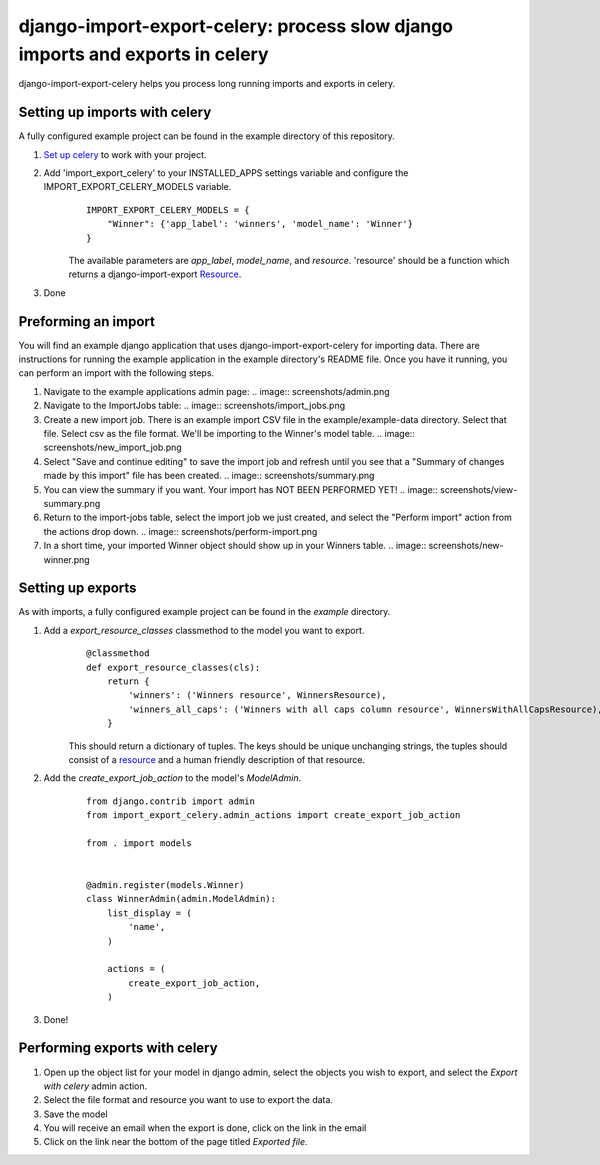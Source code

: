 django-import-export-celery: process slow django imports and exports in celery
==============================================================================

django-import-export-celery helps you process long running imports and exports in celery.

Setting up imports with celery
------------------------------

A fully configured example project can be found in the example directory of this repository.

1. `Set up celery <http://docs.celeryproject.org/en/latest/getting-started/first-steps-with-celery.html>`__ to work with your project.

2. Add 'import_export_celery' to your INSTALLED_APPS settings variable and configure the IMPORT_EXPORT_CELERY_MODELS variable.
    ::

        IMPORT_EXPORT_CELERY_MODELS = {
            "Winner": {'app_label': 'winners', 'model_name': 'Winner'}
        }

    The available parameters are `app_label`, `model_name`, and `resource`. 'resource' should be a function which returns a django-import-export `Resource <https://django-import-export.readthedocs.io/en/latest/api_resources.html>`__.

3. Done


Preforming an import
--------------------

You will find an example django application that uses django-import-export-celery for importing data. There are instructions for running the example application in the example directory's README file. Once you have it running, you can perform an import with the following steps.

1. Navigate to the example applications admin page:
   .. image:: screenshots/admin.png
2. Navigate to the ImportJobs table:
   .. image:: screenshots/import_jobs.png
3. Create a new import job. There is an example import CSV file in the example/example-data directory. Select that file. Select csv as the file format. We'll be importing to the Winner's model table. 
   .. image:: screenshots/new_import_job.png
4. Select "Save and continue editing" to save the import job and refresh until you see that a "Summary of changes made by this import" file has been created.
   .. image:: screenshots/summary.png
5. You can view the summary if you want. Your import has NOT BEEN PERFORMED YET!
   .. image:: screenshots/view-summary.png
6. Return to the import-jobs table, select the import job we just created, and select the "Perform import" action from the actions drop down.
   .. image:: screenshots/perform-import.png
7. In a short time, your imported Winner object should show up in your Winners table.
   .. image:: screenshots/new-winner.png


Setting up exports
------------------

As with imports, a fully configured example project can be found in the `example` directory.

1. Add a `export_resource_classes` classmethod to the model you want to export.
    ::

        @classmethod
        def export_resource_classes(cls):
            return {
                'winners': ('Winners resource', WinnersResource),
                'winners_all_caps': ('Winners with all caps column resource', WinnersWithAllCapsResource),
            }

    This should return a dictionary of tuples. The keys should be unique unchanging strings, the tuples should consist of a `resource <https://django-import-export.readthedocs.io/en/latest/getting_started.html#creating-import-export-resource>`__ and a human friendly description of that resource.

2. Add the `create_export_job_action` to the model's `ModelAdmin`.
    ::

        from django.contrib import admin
        from import_export_celery.admin_actions import create_export_job_action

        from . import models


        @admin.register(models.Winner)
        class WinnerAdmin(admin.ModelAdmin):
            list_display = (
                'name',
            )

            actions = (
                create_export_job_action,
            )

3. Done!

Performing exports with celery
------------------------------

1. Open up the object list for your model in django admin, select the objects you wish to export, and select the `Export with celery` admin action.

2. Select the file format and resource you want to use to export the data.

3. Save the model

4. You will receive an email when the export is done, click on the link in the email

5. Click on the link near the bottom of the page titled `Exported file`.


